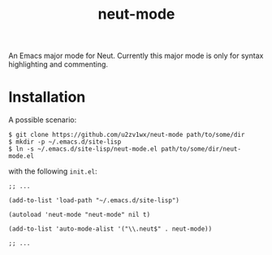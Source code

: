 #+TITLE: neut-mode
An Emacs major mode for Neut. Currently this major mode is only for syntax highlighting and commenting.

* Installation
A possible scenario:
#+BEGIN_SRC shell
$ git clone https://github.com/u2zv1wx/neut-mode path/to/some/dir
$ mkdir -p ~/.emacs.d/site-lisp
$ ln -s ~/.emacs.d/site-lisp/neut-mode.el path/to/some/dir/neut-mode.el
#+END_SRC
with the following =init.el=:
#+BEGIN_SRC elisp
;; ...

(add-to-list 'load-path "~/.emacs.d/site-lisp")

(autoload 'neut-mode "neut-mode" nil t)

(add-to-list 'auto-mode-alist '("\\.neut$" . neut-mode))

;; ...
#+END_SRC
